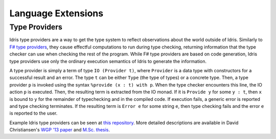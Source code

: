 *******************
Language Extensions
*******************



Type Providers
===============

Idris type providers are a way to get the type system to reflect
observations about the world outside of Idris. Similarly to `F# type
providers <http://msdn.microsoft.com/en-us/library/vstudio/hh156509.aspx>`__,
they cause effectful computations to run during type checking, returning
information that the type checker can use when checking the rest of the
program. While F# type providers are based on code generation, Idris
type providers use only the ordinary execution semantics of Idris to
generate the information.

A type provider is simply a term of type ``IO (Provider t)``, where
``Provider`` is a data type with constructors for a successful result
and an error. The type ``t`` can be either ``Type`` (the type of types)
or a concrete type. Then, a type provider ``p`` is invoked using the
syntax ``%provide (x : t) with p``. When the type checker encounters
this line, the IO action ``p`` is executed. Then, the resulting term is
extracted from the IO monad. If it is ``Provide y`` for some ``y : t``,
then ``x`` is bound to ``y`` for the remainder of typechecking and in
the compiled code. If execution fails, a generic error is reported and
type checking terminates. If the resulting term is ``Error e`` for some
string ``e``, then type checking fails and the error ``e`` is reported
to the user.

Example Idris type providers can be seen at `this
repository <https://github.com/david-christiansen/idris-type-providers>`__.
More detailed descriptions are available in David Christiansen's `WGP
'13 paper <http://dx.doi.org/10.1145/2502488.2502495>`__ and `M.Sc.
thesis <http://itu.dk/people/drc/david-christiansen-thesis.pdf>`__.
